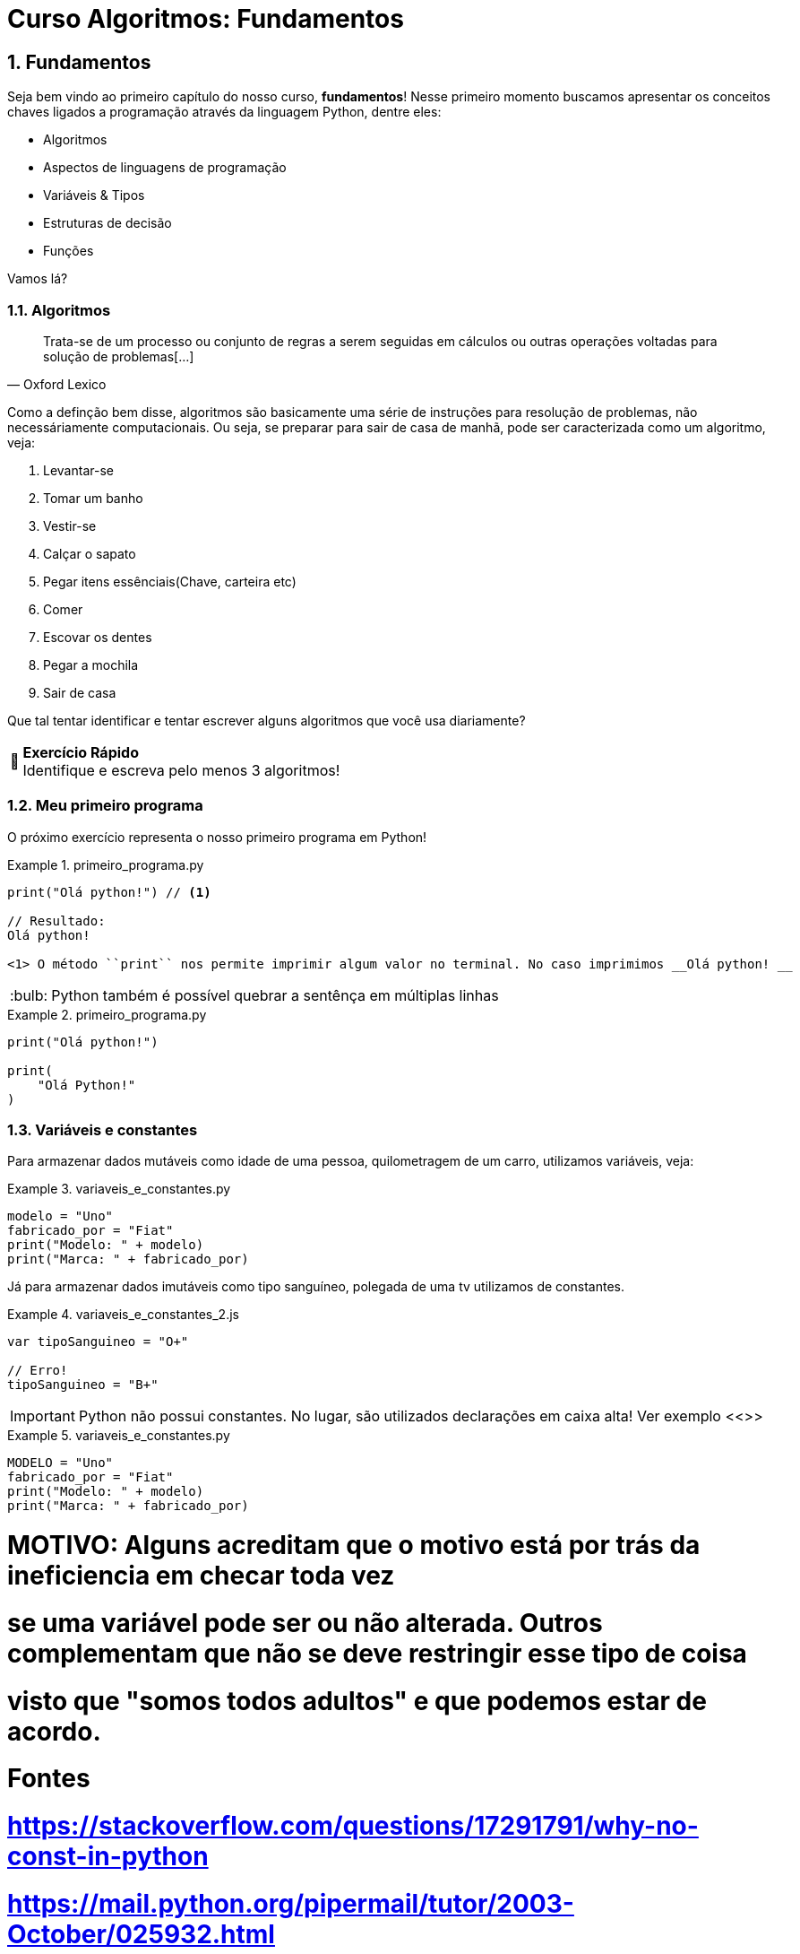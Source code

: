 :tip-caption: :bulb:
:warning-caption: 🤔
:sectnums:

= **Curso Algoritmos: Fundamentos**

== **Fundamentos**

Seja bem vindo ao primeiro capítulo do nosso curso, **fundamentos**! Nesse primeiro momento buscamos apresentar os conceitos chaves ligados a programação através da linguagem Python, dentre eles:

* Algoritmos
* Aspectos de linguagens de programação
* Variáveis & Tipos
* Estruturas de decisão
* Funções

Vamos lá?

=== **Algoritmos**

[quote, Oxford Lexico]
Trata-se de um processo ou conjunto de regras a serem seguidas em cálculos ou outras operações voltadas para solução de problemas[...]

Como a definção bem disse, algoritmos são 
basicamente uma série de instruções para resolução de problemas, não necessáriamente computacionais. Ou seja, se preparar para sair de casa de manhã, pode ser caracterizada como um algoritmo, veja:

. Levantar-se
. Tomar um banho
. Vestir-se
. Calçar o sapato
. Pegar itens essênciais(Chave, carteira etc)
. Comer
. Escovar os dentes
. Pegar a mochila
. Sair de casa

Que tal tentar identificar e tentar escrever alguns algoritmos que você usa diariamente?

[WARNING]
====
**Exercício Rápido** +
Identifique e escreva pelo menos 3 algoritmos!
====


=== Meu primeiro programa

O próximo exercício representa o nosso primeiro programa em Python!

.primeiro_programa.py
====
[source,python]
----
print("Olá python!") // <1>

// Resultado:
Olá python!

<1> O método ``print`` nos permite imprimir algum valor no terminal. No caso imprimimos __Olá python! __
----
====



[TIP]
Python também é possível quebrar a sentênça em múltiplas linhas

.primeiro_programa.py
====
[source,python]
----
print("Olá python!")

print(
    "Olá Python!"
)
----
====
=== Variáveis e constantes
Para armazenar dados mutáveis como idade de uma pessoa, quilometragem de um carro, utilizamos variáveis, veja:

.variaveis_e_constantes.py
====
[source,python]
modelo = "Uno"
fabricado_por = "Fiat"
print("Modelo: " + modelo)
print("Marca: " + fabricado_por)
====

Já para armazenar dados imutáveis como tipo sanguíneo, polegada de uma tv utilizamos de constantes. 

.variaveis_e_constantes_2.js
====
[source,javascript]
----
var tipoSanguineo = "O+"

// Erro!
tipoSanguineo = "B+"
----
====

[IMPORTANT]
====
Python não possui constantes. No lugar, são utilizados declarações em caixa alta! Ver exemplo <<>>
====


.variaveis_e_constantes.py
====
[source,python]
----
MODELO = "Uno"
fabricado_por = "Fiat"
print("Modelo: " + modelo)
print("Marca: " + fabricado_por)
----
====

# MOTIVO: Alguns acreditam que o motivo está por trás da ineficiencia em checar toda vez
# se uma variável pode ser ou não alterada. Outros complementam que não se deve restringir esse tipo de coisa
# visto que "somos todos adultos" e que podemos estar de acordo.

# Fontes
# https://stackoverflow.com/questions/17291791/why-no-const-in-python
# https://mail.python.org/pipermail/tutor/2003-October/025932.html
ANO = 2019
print(ANO)
ANO = 2020
print(ANO)

# Usar comentários aqui

# Esse tipo de comentário não é o usual,
# o interpretador vai ler mesmo assim e
# enviar para o GC
# """
#     usar comentários de
#     multiplas linhas tb
# """
# O correto é utilizar o # mesmo
